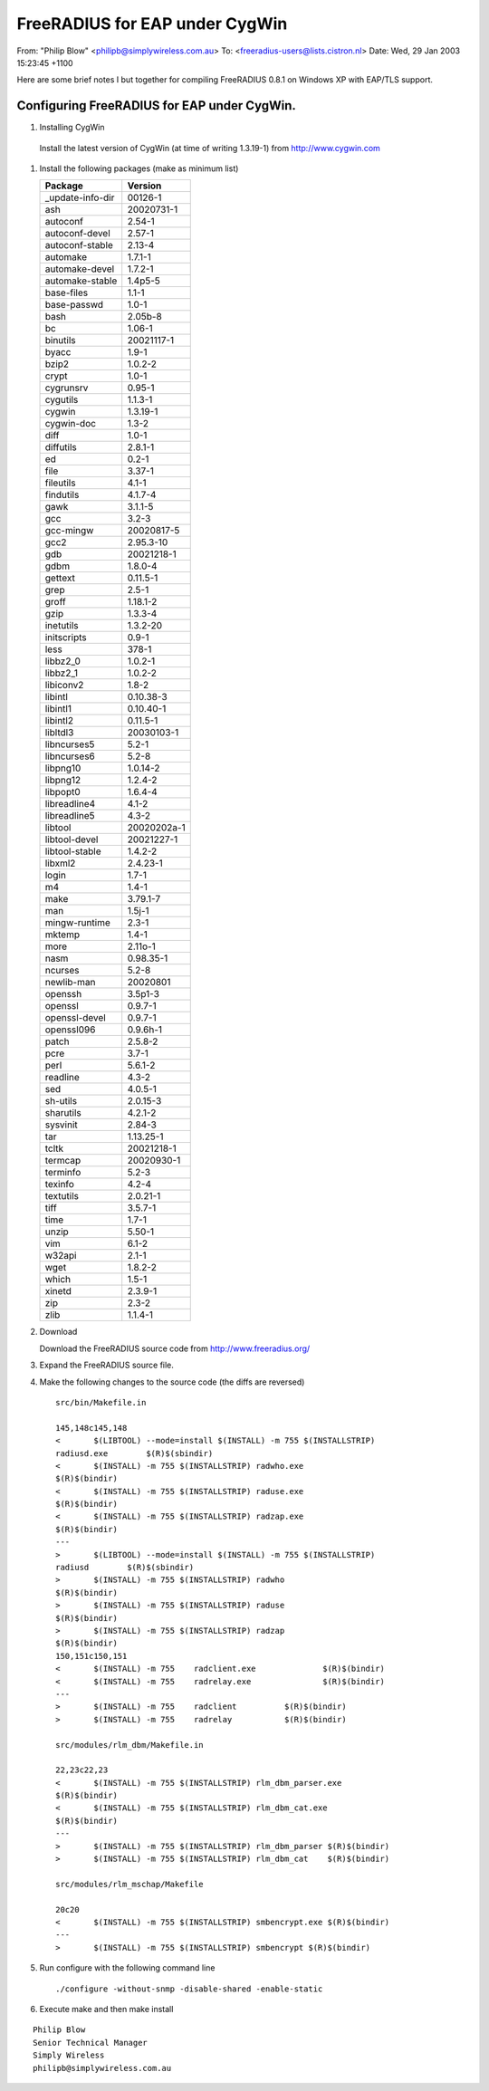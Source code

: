 FreeRADIUS for EAP under CygWin
===============================

From: "Philip Blow" <philipb@simplywireless.com.au>
To: <freeradius-users@lists.cistron.nl>
Date: Wed, 29 Jan 2003 15:23:45 +1100

Here are some brief notes I but together for compiling FreeRADIUS 0.8.1
on Windows XP with EAP/TLS support.

Configuring FreeRADIUS for EAP under CygWin.
--------------------------------------------

#. Installing CygWin

  Install the latest version of CygWin (at time of writing 1.3.19-1) from http://www.cygwin.com

#. Install the following packages (make as minimum list)

   +--------------------+-----------------+
   | Package            | Version         |
   +====================+=================+
   | _update-info-dir   |        00126-1  |
   +--------------------+-----------------+
   | ash                |      20020731-1 |
   +--------------------+-----------------+
   | autoconf           |        2.54-1   |
   +--------------------+-----------------+
   | autoconf-devel     |        2.57-1   |
   +--------------------+-----------------+
   | autoconf-stable    | 2.13-4          |
   +--------------------+-----------------+
   | automake           |        1.7.1-1  |
   +--------------------+-----------------+
   | automake-devel     |        1.7.2-1  |
   +--------------------+-----------------+
   | automake-stable    |        1.4p5-5  |
   +--------------------+-----------------+
   | base-files         |        1.1-1    |
   +--------------------+-----------------+
   | base-passwd        |        1.0-1    |
   +--------------------+-----------------+
   | bash               |        2.05b-8  |
   +--------------------+-----------------+
   | bc                 |        1.06-1   |
   +--------------------+-----------------+
   | binutils           |      20021117-1 |
   +--------------------+-----------------+
   | byacc              |        1.9-1    |
   +--------------------+-----------------+
   | bzip2              |        1.0.2-2  |
   +--------------------+-----------------+
   | crypt              |        1.0-1    |
   +--------------------+-----------------+
   | cygrunsrv          |        0.95-1   |
   +--------------------+-----------------+
   | cygutils           |        1.1.3-1  |
   +--------------------+-----------------+
   | cygwin             |        1.3.19-1 |
   +--------------------+-----------------+
   | cygwin-doc         |        1.3-2    |
   +--------------------+-----------------+
   | diff               |        1.0-1    |
   +--------------------+-----------------+
   | diffutils          |        2.8.1-1  |
   +--------------------+-----------------+
   | ed                 |        0.2-1    |
   +--------------------+-----------------+
   | file               |        3.37-1   |
   +--------------------+-----------------+
   | fileutils          |        4.1-1    |
   +--------------------+-----------------+
   | findutils          |        4.1.7-4  |
   +--------------------+-----------------+
   | gawk               |        3.1.1-5  |
   +--------------------+-----------------+
   | gcc                |        3.2-3    |
   +--------------------+-----------------+
   | gcc-mingw          |      20020817-5 |
   +--------------------+-----------------+
   | gcc2               |       2.95.3-10 |
   +--------------------+-----------------+
   | gdb                |      20021218-1 |
   +--------------------+-----------------+
   | gdbm               |        1.8.0-4  |
   +--------------------+-----------------+
   | gettext            |        0.11.5-1 |
   +--------------------+-----------------+
   | grep               |        2.5-1    |
   +--------------------+-----------------+
   | groff              |        1.18.1-2 |
   +--------------------+-----------------+
   | gzip               |        1.3.3-4  |
   +--------------------+-----------------+
   | inetutils          |        1.3.2-20 |
   +--------------------+-----------------+
   | initscripts        |        0.9-1    |
   +--------------------+-----------------+
   | less               |        378-1    |
   +--------------------+-----------------+
   | libbz2_0           |        1.0.2-1  |
   +--------------------+-----------------+
   | libbz2_1           |        1.0.2-2  |
   +--------------------+-----------------+
   | libiconv2          |        1.8-2    |
   +--------------------+-----------------+
   | libintl            |     0.10.38-3   |
   +--------------------+-----------------+
   | libintl1           |     0.10.40-1   |
   +--------------------+-----------------+
   | libintl2           |        0.11.5-1 |
   +--------------------+-----------------+
   | libltdl3           |     20030103-1  |
   +--------------------+-----------------+
   | libncurses5        |        5.2-1    |
   +--------------------+-----------------+
   | libncurses6        |        5.2-8    |
   +--------------------+-----------------+
   | libpng10           |        1.0.14-2 |
   +--------------------+-----------------+
   | libpng12           |        1.2.4-2  |
   +--------------------+-----------------+
   | libpopt0           |        1.6.4-4  |
   +--------------------+-----------------+
   | libreadline4       |        4.1-2    |
   +--------------------+-----------------+
   | libreadline5       |        4.3-2    |
   +--------------------+-----------------+
   | libtool            |     20020202a-1 |
   +--------------------+-----------------+
   | libtool-devel      |      20021227-1 |
   +--------------------+-----------------+
   | libtool-stable     |        1.4.2-2  |
   +--------------------+-----------------+
   | libxml2            |        2.4.23-1 |
   +--------------------+-----------------+
   | login              |        1.7-1    |
   +--------------------+-----------------+
   | m4                 |        1.4-1    |
   +--------------------+-----------------+
   | make               |        3.79.1-7 |
   +--------------------+-----------------+
   | man                |        1.5j-1   |
   +--------------------+-----------------+
   | mingw-runtime      |        2.3-1    |
   +--------------------+-----------------+
   | mktemp             |        1.4-1    |
   +--------------------+-----------------+
   | more               |        2.11o-1  |
   +--------------------+-----------------+
   | nasm               |      0.98.35-1  |
   +--------------------+-----------------+
   | ncurses            |        5.2-8    |
   +--------------------+-----------------+
   | newlib-man         |        20020801 |
   +--------------------+-----------------+
   | openssh            |        3.5p1-3  |
   +--------------------+-----------------+
   | openssl            |        0.9.7-1  |
   +--------------------+-----------------+
   | openssl-devel      |        0.9.7-1  |
   +--------------------+-----------------+
   | openssl096         |        0.9.6h-1 |
   +--------------------+-----------------+
   | patch              |        2.5.8-2  |
   +--------------------+-----------------+
   | pcre               |        3.7-1    |
   +--------------------+-----------------+
   | perl               |        5.6.1-2  |
   +--------------------+-----------------+
   | readline           |        4.3-2    |
   +--------------------+-----------------+
   | sed                |        4.0.5-1  |
   +--------------------+-----------------+
   | sh-utils           |        2.0.15-3 |
   +--------------------+-----------------+
   | sharutils          |         4.2.1-2 |
   +--------------------+-----------------+
   | sysvinit           |        2.84-3   |
   +--------------------+-----------------+
   | tar                |     1.13.25-1   |
   +--------------------+-----------------+
   | tcltk              |     20021218-1  |
   +--------------------+-----------------+
   | termcap            |     20020930-1  |
   +--------------------+-----------------+
   | terminfo           |        5.2-3    |
   +--------------------+-----------------+
   | texinfo            |        4.2-4    |
   +--------------------+-----------------+
   | textutils          |        2.0.21-1 |
   +--------------------+-----------------+
   | tiff               |        3.5.7-1  |
   +--------------------+-----------------+
   | time               |        1.7-1    |
   +--------------------+-----------------+
   | unzip              |        5.50-1   |
   +--------------------+-----------------+
   | vim                |        6.1-2    |
   +--------------------+-----------------+
   | w32api             |        2.1-1    |
   +--------------------+-----------------+
   | wget               |        1.8.2-2  |
   +--------------------+-----------------+
   | which              |        1.5-1    |
   +--------------------+-----------------+
   | xinetd             | 2.3.9-1         |
   +--------------------+-----------------+
   | zip                | 2.3-2           |
   +--------------------+-----------------+
   | zlib               | 1.1.4-1         |
   +--------------------+-----------------+

#. Download

   Download the FreeRADIUS source code from http://www.freeradius.org/

#. Expand the FreeRADIUS source file.

#. Make the following changes to the source code
   (the diffs are reversed)

   ::

    src/bin/Makefile.in

    145,148c145,148
    <       $(LIBTOOL) --mode=install $(INSTALL) -m 755 $(INSTALLSTRIP)
    radiusd.exe        $(R)$(sbindir)
    <       $(INSTALL) -m 755 $(INSTALLSTRIP) radwho.exe
    $(R)$(bindir)
    <       $(INSTALL) -m 755 $(INSTALLSTRIP) raduse.exe
    $(R)$(bindir)
    <       $(INSTALL) -m 755 $(INSTALLSTRIP) radzap.exe
    $(R)$(bindir)
    ---
    >       $(LIBTOOL) --mode=install $(INSTALL) -m 755 $(INSTALLSTRIP)
    radiusd        $(R)$(sbindir)
    >       $(INSTALL) -m 755 $(INSTALLSTRIP) radwho
    $(R)$(bindir)
    >       $(INSTALL) -m 755 $(INSTALLSTRIP) raduse
    $(R)$(bindir)
    >       $(INSTALL) -m 755 $(INSTALLSTRIP) radzap
    $(R)$(bindir)
    150,151c150,151
    <       $(INSTALL) -m 755    radclient.exe              $(R)$(bindir)
    <       $(INSTALL) -m 755    radrelay.exe               $(R)$(bindir)
    ---
    >       $(INSTALL) -m 755    radclient          $(R)$(bindir)
    >       $(INSTALL) -m 755    radrelay           $(R)$(bindir)

    src/modules/rlm_dbm/Makefile.in

    22,23c22,23
    <       $(INSTALL) -m 755 $(INSTALLSTRIP) rlm_dbm_parser.exe
    $(R)$(bindir)
    <       $(INSTALL) -m 755 $(INSTALLSTRIP) rlm_dbm_cat.exe
    $(R)$(bindir)
    ---
    >       $(INSTALL) -m 755 $(INSTALLSTRIP) rlm_dbm_parser $(R)$(bindir)
    >       $(INSTALL) -m 755 $(INSTALLSTRIP) rlm_dbm_cat    $(R)$(bindir)

    src/modules/rlm_mschap/Makefile

    20c20
    <       $(INSTALL) -m 755 $(INSTALLSTRIP) smbencrypt.exe $(R)$(bindir)
    ---
    >       $(INSTALL) -m 755 $(INSTALLSTRIP) smbencrypt $(R)$(bindir)

#. Run configure with the following command line

   ::

    ./configure -without-snmp -disable-shared -enable-static

#. Execute make and then make install

::

 Philip Blow
 Senior Technical Manager
 Simply Wireless
 philipb@simplywireless.com.au
